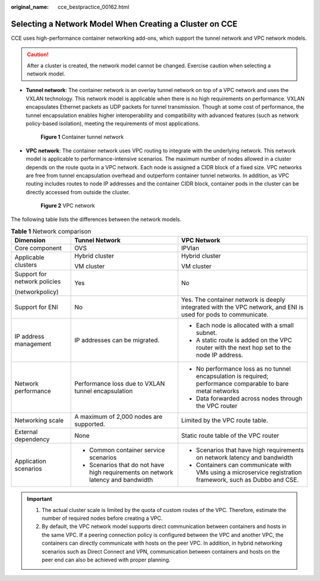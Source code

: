 :original_name: cce_bestpractice_00162.html

.. _cce_bestpractice_00162:

Selecting a Network Model When Creating a Cluster on CCE
========================================================

CCE uses high-performance container networking add-ons, which support the tunnel network and VPC network models.

.. caution::

   After a cluster is created, the network model cannot be changed. Exercise caution when selecting a network model.

-  **Tunnel network**: The container network is an overlay tunnel network on top of a VPC network and uses the VXLAN technology. This network model is applicable when there is no high requirements on performance. VXLAN encapsulates Ethernet packets as UDP packets for tunnel transmission. Though at some cost of performance, the tunnel encapsulation enables higher interoperability and compatibility with advanced features (such as network policy-based isolation), meeting the requirements of most applications.


   .. figure:: /_static/images/en-us_image_0000001223393893.png
      :alt: **Figure 1** Container tunnel network

      **Figure 1** Container tunnel network

-  **VPC network**: The container network uses VPC routing to integrate with the underlying network. This network model is applicable to performance-intensive scenarios. The maximum number of nodes allowed in a cluster depends on the route quota in a VPC network. Each node is assigned a CIDR block of a fixed size. VPC networks are free from tunnel encapsulation overhead and outperform container tunnel networks. In addition, as VPC routing includes routes to node IP addresses and the container CIDR block, container pods in the cluster can be directly accessed from outside the cluster.


   .. figure:: /_static/images/en-us_image_0000001178034108.png
      :alt: **Figure 2** VPC network

      **Figure 2** VPC network

The following table lists the differences between the network models.

.. table:: **Table 1** Network comparison

   +------------------------------+----------------------------------------------------------------------------------+----------------------------------------------------------------------------------------------------------------+
   | Dimension                    | Tunnel Network                                                                   | VPC Network                                                                                                    |
   +==============================+==================================================================================+================================================================================================================+
   | Core component               | OVS                                                                              | IPVlan                                                                                                         |
   +------------------------------+----------------------------------------------------------------------------------+----------------------------------------------------------------------------------------------------------------+
   | Applicable clusters          | Hybrid cluster                                                                   | Hybrid cluster                                                                                                 |
   |                              |                                                                                  |                                                                                                                |
   |                              | VM cluster                                                                       | VM cluster                                                                                                     |
   +------------------------------+----------------------------------------------------------------------------------+----------------------------------------------------------------------------------------------------------------+
   | Support for network policies | Yes                                                                              | No                                                                                                             |
   |                              |                                                                                  |                                                                                                                |
   | (networkpolicy)              |                                                                                  |                                                                                                                |
   +------------------------------+----------------------------------------------------------------------------------+----------------------------------------------------------------------------------------------------------------+
   | Support for ENI              | No                                                                               | Yes. The container network is deeply integrated with the VPC network, and ENI is used for pods to communicate. |
   +------------------------------+----------------------------------------------------------------------------------+----------------------------------------------------------------------------------------------------------------+
   | IP address management        | IP addresses can be migrated.                                                    | -  Each node is allocated with a small subnet.                                                                 |
   |                              |                                                                                  | -  A static route is added on the VPC router with the next hop set to the node IP address.                     |
   +------------------------------+----------------------------------------------------------------------------------+----------------------------------------------------------------------------------------------------------------+
   | Network performance          | Performance loss due to VXLAN tunnel encapsulation                               | -  No performance loss as no tunnel encapsulation is required; performance comparable to bare metal networks   |
   |                              |                                                                                  | -  Data forwarded across nodes through the VPC router                                                          |
   +------------------------------+----------------------------------------------------------------------------------+----------------------------------------------------------------------------------------------------------------+
   | Networking scale             | A maximum of 2,000 nodes are supported.                                          | Limited by the VPC route table.                                                                                |
   +------------------------------+----------------------------------------------------------------------------------+----------------------------------------------------------------------------------------------------------------+
   | External dependency          | None                                                                             | Static route table of the VPC router                                                                           |
   +------------------------------+----------------------------------------------------------------------------------+----------------------------------------------------------------------------------------------------------------+
   | Application scenarios        | -  Common container service scenarios                                            | -  Scenarios that have high requirements on network latency and bandwidth                                      |
   |                              | -  Scenarios that do not have high requirements on network latency and bandwidth | -  Containers can communicate with VMs using a microservice registration framework, such as Dubbo and CSE.     |
   +------------------------------+----------------------------------------------------------------------------------+----------------------------------------------------------------------------------------------------------------+

.. important::

   #. The actual cluster scale is limited by the quota of custom routes of the VPC. Therefore, estimate the number of required nodes before creating a VPC.
   #. By default, the VPC network model supports direct communication between containers and hosts in the same VPC. If a peering connection policy is configured between the VPC and another VPC, the containers can directly communicate with hosts on the peer VPC. In addition, in hybrid networking scenarios such as Direct Connect and VPN, communication between containers and hosts on the peer end can also be achieved with proper planning.
